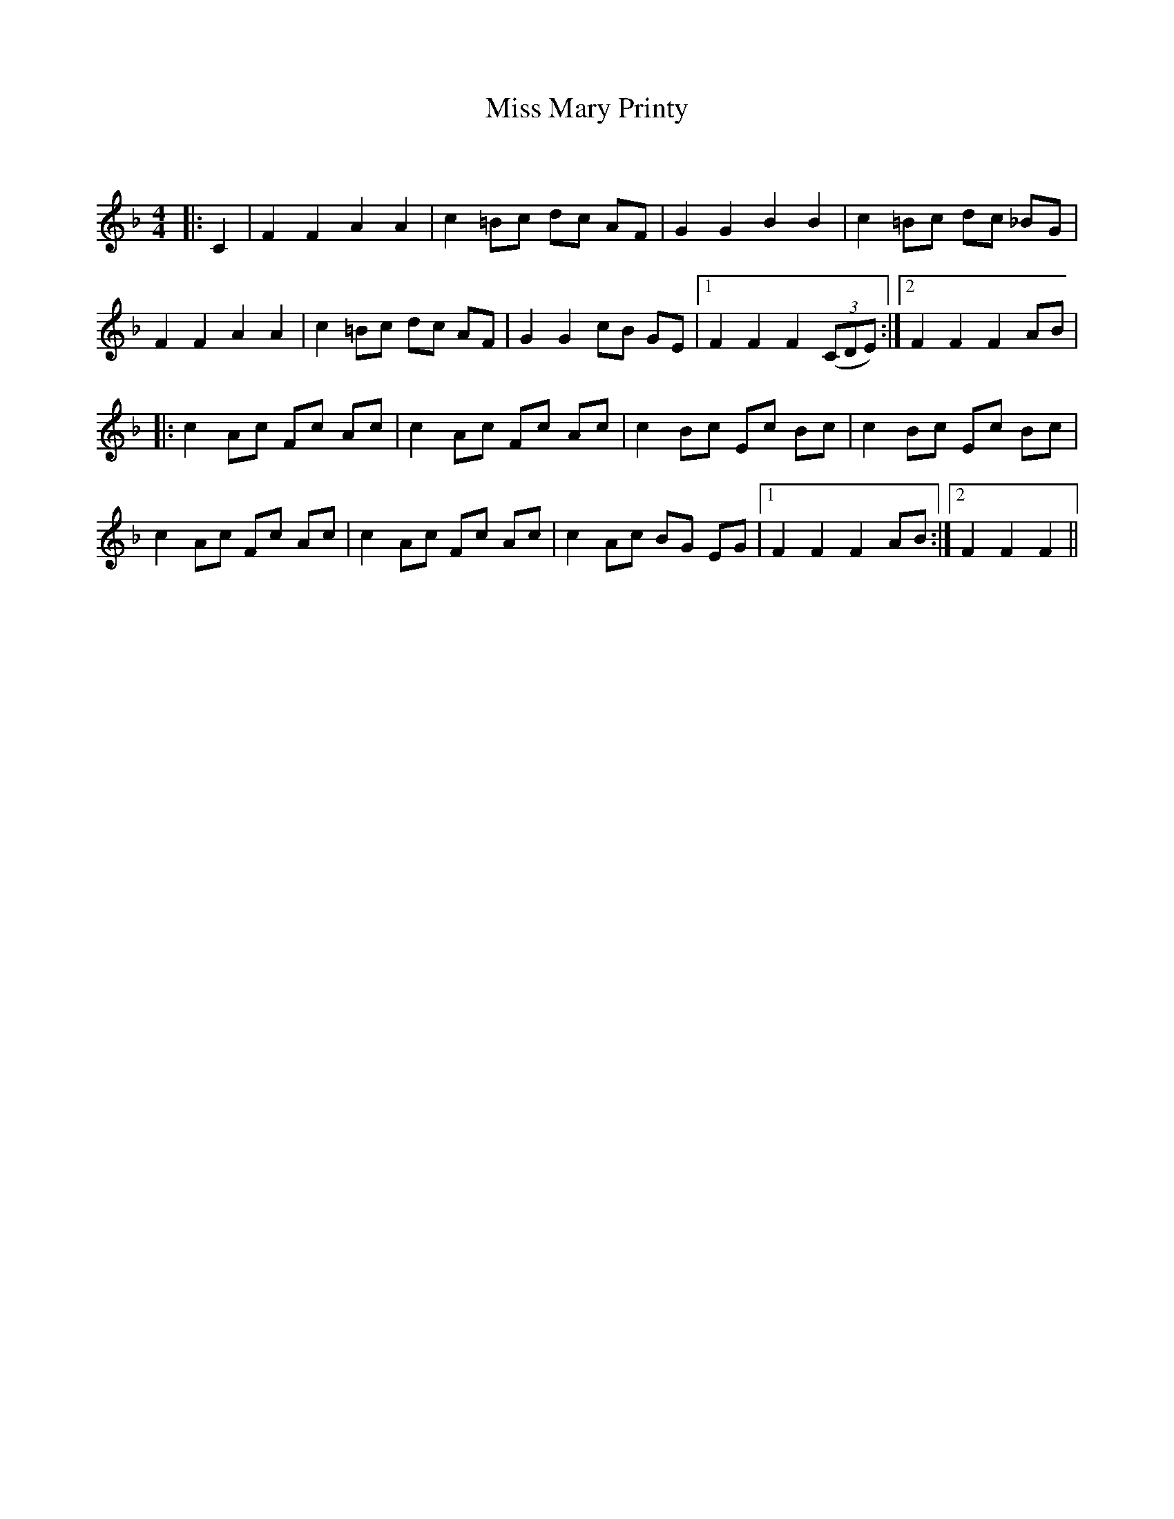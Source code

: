 X:1
T: Miss Mary Printy
C:
R:Reel
Q: 232
K:F
M:4/4
L:1/8
|:C2|F2 F2 A2 A2|c2 =Bc dc AF|G2 G2 B2 B2|c2 =Bc dc _BG|
F2 F2 A2 A2|c2 =Bc dc AF|G2 G2 cB GE|1F2 F2 F2 ((3CDE) :|2F2 F2 F2 AB|
|:c2 Ac Fc Ac|c2 Ac Fc Ac|c2 Bc Ec Bc|c2 Bc Ec Bc|
c2 Ac Fc Ac|c2 Ac Fc Ac|c2 Ac BG EG|1F2 F2 F2 AB:|2F2 F2 F2||
